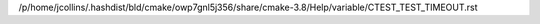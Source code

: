 /p/home/jcollins/.hashdist/bld/cmake/owp7gnl5j356/share/cmake-3.8/Help/variable/CTEST_TEST_TIMEOUT.rst